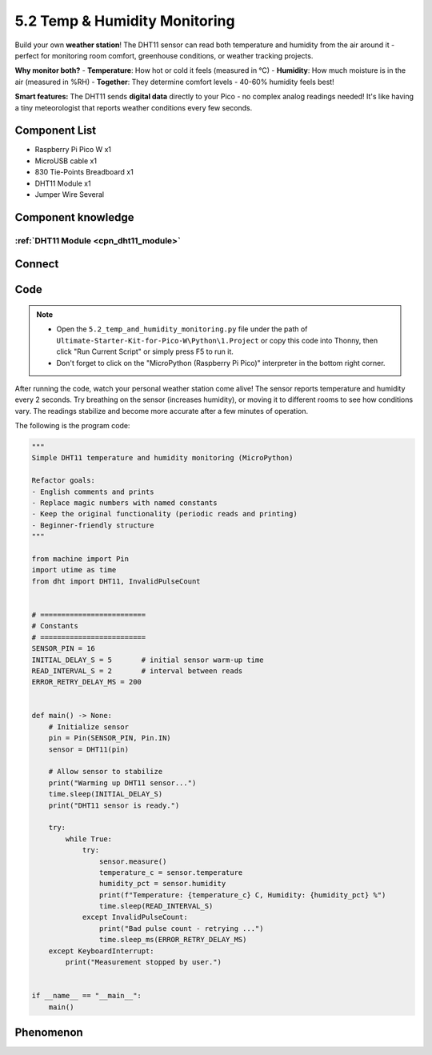 5.2 Temp & Humidity Monitoring
==============================
Build your own **weather station**! The DHT11 sensor can read both temperature and humidity from the air around it - perfect for monitoring room comfort, greenhouse conditions, or weather tracking projects.

**Why monitor both?**
- **Temperature**: How hot or cold it feels (measured in °C)
- **Humidity**: How much moisture is in the air (measured in %RH)
- **Together**: They determine comfort levels - 40-60% humidity feels best!

.. image:: img/1.detail/5.2.png

**Smart features:** The DHT11 sends **digital data** directly to your Pico - no complex analog readings needed! It's like having a tiny meteorologist that reports weather conditions every few seconds.

Component List
^^^^^^^^^^^^^^^
- Raspberry Pi Pico W x1
- MicroUSB cable x1
- 830 Tie-Points Breadboard x1
- DHT11 Module x1
- Jumper Wire Several

Component knowledge
^^^^^^^^^^^^^^^^^^^^
:ref:`DHT11 Module <cpn_dht11_module>`
""""""""""""""""""""""""""""""""""""""""

Connect
^^^^^^^^^
.. image:: img/3.connect/5.2.png

Code
^^^^^^^
.. note::

    * Open the ``5.2_temp_and_humidity_monitoring.py`` file under the path of ``Ultimate-Starter-Kit-for-Pico-W\Python\1.Project`` or copy this code into Thonny, then click "Run Current Script" or simply press F5 to run it.

    * Don't forget to click on the "MicroPython (Raspberry Pi Pico)" interpreter in the bottom right corner. 

.. 5.2.png

After running the code, watch your personal weather station come alive! The sensor reports temperature and humidity every 2 seconds. Try breathing on the sensor (increases humidity), or moving it to different rooms to see how conditions vary. The readings stabilize and become more accurate after a few minutes of operation.

The following is the program code:

.. code-block:: python

    """
    Simple DHT11 temperature and humidity monitoring (MicroPython)

    Refactor goals:
    - English comments and prints
    - Replace magic numbers with named constants
    - Keep the original functionality (periodic reads and printing)
    - Beginner-friendly structure
    """

    from machine import Pin
    import utime as time
    from dht import DHT11, InvalidPulseCount


    # =========================
    # Constants
    # =========================
    SENSOR_PIN = 16
    INITIAL_DELAY_S = 5       # initial sensor warm-up time
    READ_INTERVAL_S = 2       # interval between reads
    ERROR_RETRY_DELAY_MS = 200


    def main() -> None:
        # Initialize sensor
        pin = Pin(SENSOR_PIN, Pin.IN)
        sensor = DHT11(pin)

        # Allow sensor to stabilize
        print("Warming up DHT11 sensor...")
        time.sleep(INITIAL_DELAY_S)
        print("DHT11 sensor is ready.")

        try:
            while True:
                try:
                    sensor.measure()
                    temperature_c = sensor.temperature
                    humidity_pct = sensor.humidity
                    print(f"Temperature: {temperature_c} C, Humidity: {humidity_pct} %")
                    time.sleep(READ_INTERVAL_S)
                except InvalidPulseCount:
                    print("Bad pulse count - retrying ...")
                    time.sleep_ms(ERROR_RETRY_DELAY_MS)
        except KeyboardInterrupt:
            print("Measurement stopped by user.")


    if __name__ == "__main__":
        main()

Phenomenon
^^^^^^^^^^^
.. image:: img/5.phenomenon/5.2.png
    :width: 100%